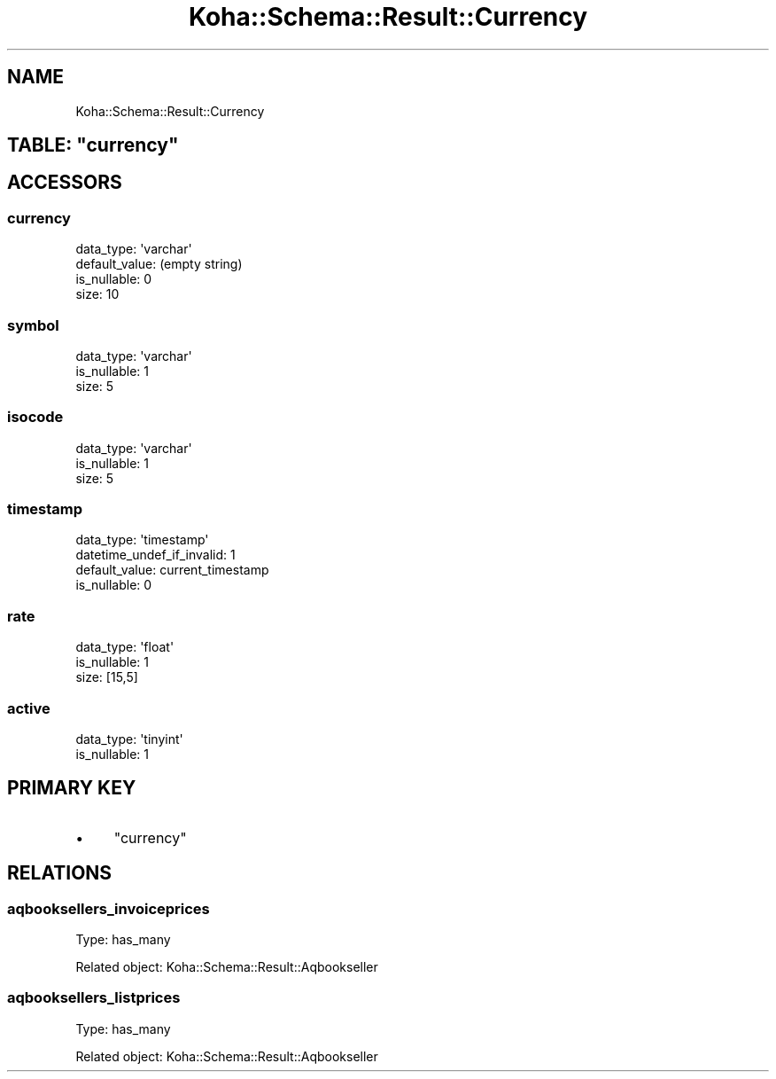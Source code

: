 .\" Automatically generated by Pod::Man 2.25 (Pod::Simple 3.16)
.\"
.\" Standard preamble:
.\" ========================================================================
.de Sp \" Vertical space (when we can't use .PP)
.if t .sp .5v
.if n .sp
..
.de Vb \" Begin verbatim text
.ft CW
.nf
.ne \\$1
..
.de Ve \" End verbatim text
.ft R
.fi
..
.\" Set up some character translations and predefined strings.  \*(-- will
.\" give an unbreakable dash, \*(PI will give pi, \*(L" will give a left
.\" double quote, and \*(R" will give a right double quote.  \*(C+ will
.\" give a nicer C++.  Capital omega is used to do unbreakable dashes and
.\" therefore won't be available.  \*(C` and \*(C' expand to `' in nroff,
.\" nothing in troff, for use with C<>.
.tr \(*W-
.ds C+ C\v'-.1v'\h'-1p'\s-2+\h'-1p'+\s0\v'.1v'\h'-1p'
.ie n \{\
.    ds -- \(*W-
.    ds PI pi
.    if (\n(.H=4u)&(1m=24u) .ds -- \(*W\h'-12u'\(*W\h'-12u'-\" diablo 10 pitch
.    if (\n(.H=4u)&(1m=20u) .ds -- \(*W\h'-12u'\(*W\h'-8u'-\"  diablo 12 pitch
.    ds L" ""
.    ds R" ""
.    ds C` ""
.    ds C' ""
'br\}
.el\{\
.    ds -- \|\(em\|
.    ds PI \(*p
.    ds L" ``
.    ds R" ''
'br\}
.\"
.\" Escape single quotes in literal strings from groff's Unicode transform.
.ie \n(.g .ds Aq \(aq
.el       .ds Aq '
.\"
.\" If the F register is turned on, we'll generate index entries on stderr for
.\" titles (.TH), headers (.SH), subsections (.SS), items (.Ip), and index
.\" entries marked with X<> in POD.  Of course, you'll have to process the
.\" output yourself in some meaningful fashion.
.ie \nF \{\
.    de IX
.    tm Index:\\$1\t\\n%\t"\\$2"
..
.    nr % 0
.    rr F
.\}
.el \{\
.    de IX
..
.\}
.\" ========================================================================
.\"
.IX Title "Koha::Schema::Result::Currency 3"
.TH Koha::Schema::Result::Currency 3 "2015-11-02" "perl v5.14.2" "User Contributed Perl Documentation"
.\" For nroff, turn off justification.  Always turn off hyphenation; it makes
.\" way too many mistakes in technical documents.
.if n .ad l
.nh
.SH "NAME"
Koha::Schema::Result::Currency
.ie n .SH "TABLE: ""currency"""
.el .SH "TABLE: \f(CWcurrency\fP"
.IX Header "TABLE: currency"
.SH "ACCESSORS"
.IX Header "ACCESSORS"
.SS "currency"
.IX Subsection "currency"
.Vb 4
\&  data_type: \*(Aqvarchar\*(Aq
\&  default_value: (empty string)
\&  is_nullable: 0
\&  size: 10
.Ve
.SS "symbol"
.IX Subsection "symbol"
.Vb 3
\&  data_type: \*(Aqvarchar\*(Aq
\&  is_nullable: 1
\&  size: 5
.Ve
.SS "isocode"
.IX Subsection "isocode"
.Vb 3
\&  data_type: \*(Aqvarchar\*(Aq
\&  is_nullable: 1
\&  size: 5
.Ve
.SS "timestamp"
.IX Subsection "timestamp"
.Vb 4
\&  data_type: \*(Aqtimestamp\*(Aq
\&  datetime_undef_if_invalid: 1
\&  default_value: current_timestamp
\&  is_nullable: 0
.Ve
.SS "rate"
.IX Subsection "rate"
.Vb 3
\&  data_type: \*(Aqfloat\*(Aq
\&  is_nullable: 1
\&  size: [15,5]
.Ve
.SS "active"
.IX Subsection "active"
.Vb 2
\&  data_type: \*(Aqtinyint\*(Aq
\&  is_nullable: 1
.Ve
.SH "PRIMARY KEY"
.IX Header "PRIMARY KEY"
.IP "\(bu" 4
\&\*(L"currency\*(R"
.SH "RELATIONS"
.IX Header "RELATIONS"
.SS "aqbooksellers_invoiceprices"
.IX Subsection "aqbooksellers_invoiceprices"
Type: has_many
.PP
Related object: Koha::Schema::Result::Aqbookseller
.SS "aqbooksellers_listprices"
.IX Subsection "aqbooksellers_listprices"
Type: has_many
.PP
Related object: Koha::Schema::Result::Aqbookseller
